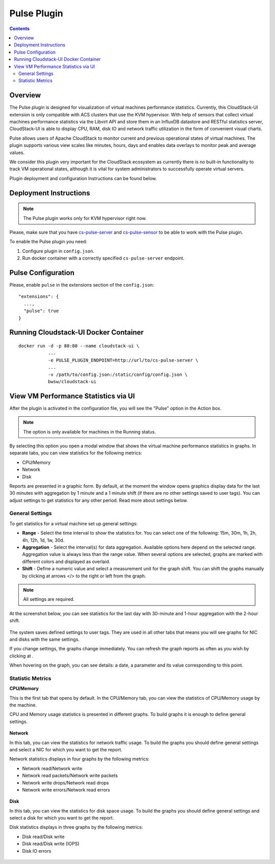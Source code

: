 .. _Pulse_Plugin:

Pulse Plugin
======================

.. Contents::

Overview
--------------------

The Pulse plugin is designed for visualization of virtual machines performance statistics. Currently, this CloudStack-UI extension is only compatible with ACS clusters that use the KVM hypervisor. With help of sensors that collect virtual machines performance statistics via the Libvirt API and store them in an InfluxDB datastore and RESTful statistics server, CloudStack-UI is able to display CPU, RAM, disk IO and network traffic utilization in the form of convenient visual charts.

Pulse allows users of Apache CloudStack to monitor current and previous operational states of virtual machines. The plugin supports various view scales like minutes, hours, days and enables data overlays to monitor peak and average values.

We consider this plugin very important for the CloudStack ecosystem as currently there is no built-in functionality to track VM operational states, although it is vital for system administrators to successfully operate virtual servers.

Plugin deployment and configuration Instructions can be found below.

Deployment Instructions
------------------------------

.. note:: The Pulse plugin works only for KVM hypervisor right now.

Please, make sure that you have `cs-pulse-server <https://github.com/bwsw/cs-pulse-server>`_ and `cs-pulse-sensor <https://github.com/bwsw/cs-pulse-sensor>`_ to be able to work with the Pulse plugin.

To enable the Pulse plugin you need:

1. Configure plugin in ``config.json``.
#. Run docker container with a correctly specified ``cs-pulse-server`` endpoint.

Pulse Configuration
-----------------------

Please, enable ``pulse`` in the extensions section of the ``config.json``::

 "extensions": {
   ...,
   "pulse": true
 }


Running Cloudstack-UI Docker Container
--------------------------------------------
::

 docker run -d -p 80:80 --name cloudstack-ui \
            ...
            -e PULSE_PLUGIN_ENDPOINT=http://url/to/cs-pulse-server \
            ...
            -v /path/to/config.json:/static/config/config.json \
            bwsw/cloudstack-ui

View VM Performance Statistics via UI
---------------------------------------

After the plugin is activated in the configuration file, you will see the "Pulse" option in the Action box. 

.. note:: The option is only available for machines in the Running status.

.. figure:: _static/Pulse_inActions.png

By selecting this option you open a modal window that shows the virtual machine performance statistics in graphs. In separate tabs, you can view statistics for the following metrics:

* CPU/Memory
* Network 
* Disk 

Reports are presented in a graphic form. By default, at the moment the window opens graphics display data for the last 30 minutes with aggregation by 1 minute and a 1 minute shift (if there are no other settings saved to user tags). You can adjust settings to get statistics for any other period. Read more about settings below.

.. figure:: _static/Pulse.png

General Settings
~~~~~~~~~~~~~~~~~~~~~~~~~

To get statistics for a virtual machine set up general settings:

* **Range** - Select the time interval to show the statistics for. You can select one of the following: 15m, 30m, 1h, 2h, 4h, 12h, 1d, 1w, 30d.
* **Aggregation** - Select the interval(s) for data aggregation. Available options here depend on the selected range. Aggregation value is always less than the range value. When several options are selected, graphs are marked with different colors and displayed as overlaid.
* **Shift** - Define a numeric value and select a measurement unit for the graph shift. You can shift the graphs manually by clicking at arrows </> to the right or left from the graph.

.. note:: All settings are required.

At the screenshot below, you can see statistics for the last day with 30-minute and 1-hour aggregation with the 2-hour shift.

.. figure:: _static/Pulse_Filters.png

The system saves defined settings to user tags. They are used in all other tabs that means you will see graphs for NIC and disks with the same settings.

If you change settings, the graphs change immediately. You can refresh the graph reports as often as you wish by clicking at |refresh icon|.

When hovering on the graph, you can see details: a date, a parameter and its value corresponding to this point.

Statistic Metrics
~~~~~~~~~~~~~~~~~~~~~~~~~

**CPU/Memory**

This is the first tab that opens by default. In the CPU/Memory tab, you can view the statistics of CPU/Memory usage by the machine.

CPU and Memory usage statistics is presented in different graphs. To build graphs it is enough to define general settings.

.. figure:: _static/Pulse.png

**Network**

In this tab, you can view the statistics for network traffic usage. To build the graphs you should define general settings and select a NIC for which you want to get the report.

Network statistics displays in four graphs by the following metrics:

* Network read/Network write
* Network read packets/Network write packets
* Network write drops/Network read drops 
* Network write errors/Network read errors

.. figure:: _static/Pulse_NIC.png


**Disk** 

In this tab, you can view the statistics for disk space usage. To build the graphs you should define general settings and select a disk for which you want to get the report.

Disk statistics displays in three graphs by the following metrics:

* Disk read/Disk write
* Disk read/Disk write (IOPS)
* Disk IO errors 

.. figure:: _static/Pulse_Disk.png

.. |bell icon| image:: _static/bell_icon.png
.. |refresh icon| image:: _static/refresh_icon.png
.. |view icon| image:: _static/view_list_icon.png
.. |view box icon| image:: _static/box_icon.png
.. |view| image:: _static/view_icon.png
.. |actions icon| image:: _static/actions_icon.png
.. |edit icon| image:: _static/edit_icon.png
.. |box icon| image:: _static/box_icon.png
.. |create icon| image:: _static/create_icon.png
.. |copy icon| image:: _static/copy_icon.png
.. |color picker| image:: _static/color-picker_icon.png
.. |adv icon| image:: _static/adv_icon.png
.. |delete icon| image:: _static/delete_icon.png
.. |revert icon| image:: _static/revert_icon.png


 

